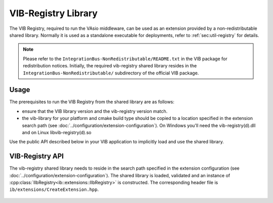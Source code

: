 VIB-Registry Library
~~~~~~~~~~~~~~~~~~~~

The VIB Registry, required to run the VAsio middleware, can be used as an
extension provided by a non-redistributable shared library.
Normally it is used as a standalone executable for deployments, refer to
:ref:`sec:util-registry` for details.


.. admonition:: Note
    
    Please refer to the ``IntegrationBus-NonRedistributable/README.txt`` in the VIB
    package for redistribution notices.
    Initially, the required vib-registry shared library resides in the 
    ``IntegrationBus-NonRedistributable/`` subdirectory of the official VIB
    package.

Usage
-----
The prerequisites to run the VIB Registry from the shared library are as
follows:

- ensure that the VIB library version and the vib-registry version match.
- the vib-library for your platform and cmake build type should be copied to
  a location specified in the extension search path (see :doc:`../configuration/extension-configuration`).
  On Windows you'll need the vib-registry(d).dll and on Linux
  libvib-registry(d).so

Use the public API described below in your VIB application to implicitly load
and use the shared library.

VIB-Registry API
----------------
The vib-registry shared library needs to reside in the search path specified in the
extension configuration (see :doc:`../configuration/extension-configuration`).
The shared library is loaded, validated and an instance of
:cpp:class:`IIbRegistry<ib::extensions::IIbRegistry>` is constructed.
The corresponding header file is ``ib/extensions/CreateExtension.hpp``.

    .. doxygenfunction:: ib::extensions::CreateIbRegistry
    .. doxygenclass:: ib::extensions::IIbRegistry
       :members:
